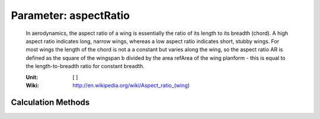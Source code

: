 .. _vtp.aspectRatio:

Parameter: aspectRatio
^^^^^^^^^^^^^^^^^^^^^^^^^^^^^^^^^^^^^^^^^^^^^^^^^^^^^^^^

    In aerodynamics, the aspect ratio of a wing is essentially the ratio of its length to its breadth (chord). 
    A high aspect ratio indicates long, narrow wings, whereas a low aspect ratio indicates short, stubby wings.
    For most wings the length of the chord is not a a constant but varies along the wing, so the aspect ratio AR 
    is defined as the square of the wingspan b divided by the area refArea of the wing planform - this is equal to 
    the length-to-breadth ratio for constant breadth.
    
    :Unit: [ ]
    :Wiki: http://en.wikipedia.org/wiki/Aspect_ratio_(wing) 
    

Calculation Methods
"""""""""""""""""""""""""""""""""""""""""""""""""""""""
.. automethod:: VAMPzero.Component.Vtp.Geometry.aspectRatio.aspectRatio.calc


   :Dependencies: 
   * :ref:`vtp.refArea`
   * :ref:`vtp.span`


   :Sensitivities: 
.. image:: calc.jpg 
   :width: 80% 


